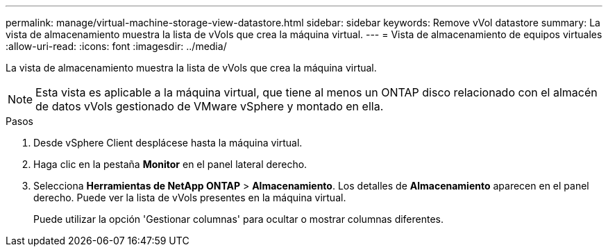 ---
permalink: manage/virtual-machine-storage-view-datastore.html 
sidebar: sidebar 
keywords: Remove vVol datastore 
summary: La vista de almacenamiento muestra la lista de vVols que crea la máquina virtual. 
---
= Vista de almacenamiento de equipos virtuales
:allow-uri-read: 
:icons: font
:imagesdir: ../media/


[role="lead"]
La vista de almacenamiento muestra la lista de vVols que crea la máquina virtual.


NOTE: Esta vista es aplicable a la máquina virtual, que tiene al menos un ONTAP disco relacionado con el almacén de datos vVols gestionado de VMware vSphere y montado en ella.

.Pasos
. Desde vSphere Client desplácese hasta la máquina virtual.
. Haga clic en la pestaña *Monitor* en el panel lateral derecho.
. Selecciona *Herramientas de NetApp ONTAP* > *Almacenamiento*. Los detalles de *Almacenamiento* aparecen en el panel derecho. Puede ver la lista de vVols presentes en la máquina virtual.
+
Puede utilizar la opción 'Gestionar columnas' para ocultar o mostrar columnas diferentes.


